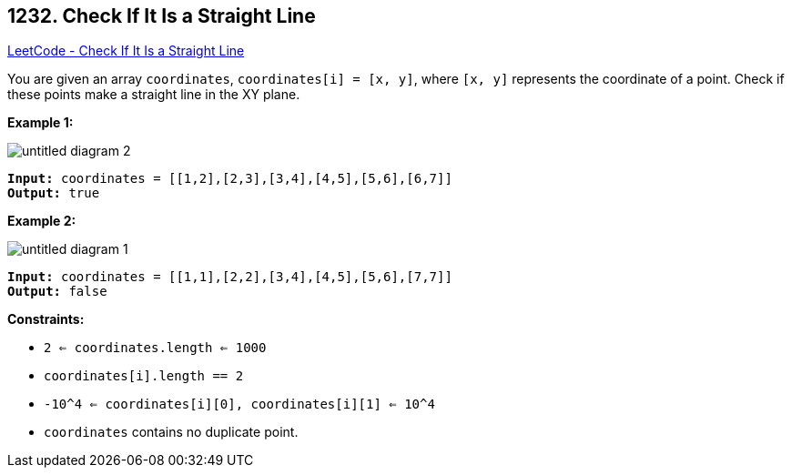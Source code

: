 == 1232. Check If It Is a Straight Line

https://leetcode.com/problems/check-if-it-is-a-straight-line/[LeetCode - Check If It Is a Straight Line]

You are given an array `coordinates`, `coordinates[i] = [x, y]`, where `[x, y]` represents the coordinate of a point. Check if these points make a straight line in the XY plane.

 

 
*Example 1:*

image::https://assets.leetcode.com/uploads/2019/10/15/untitled-diagram-2.jpg[]

[subs="verbatim,quotes,macros"]
----
*Input:* coordinates = [[1,2],[2,3],[3,4],[4,5],[5,6],[6,7]]
*Output:* true
----

*Example 2:*

image::https://assets.leetcode.com/uploads/2019/10/09/untitled-diagram-1.jpg[]

[subs="verbatim,quotes,macros"]
----
*Input:* coordinates = [[1,1],[2,2],[3,4],[4,5],[5,6],[7,7]]
*Output:* false
----

 
*Constraints:*


* `2 <= coordinates.length <= 1000`
* `coordinates[i].length == 2`
* `-10^4 <= coordinates[i][0], coordinates[i][1] <= 10^4`
* `coordinates` contains no duplicate point.


